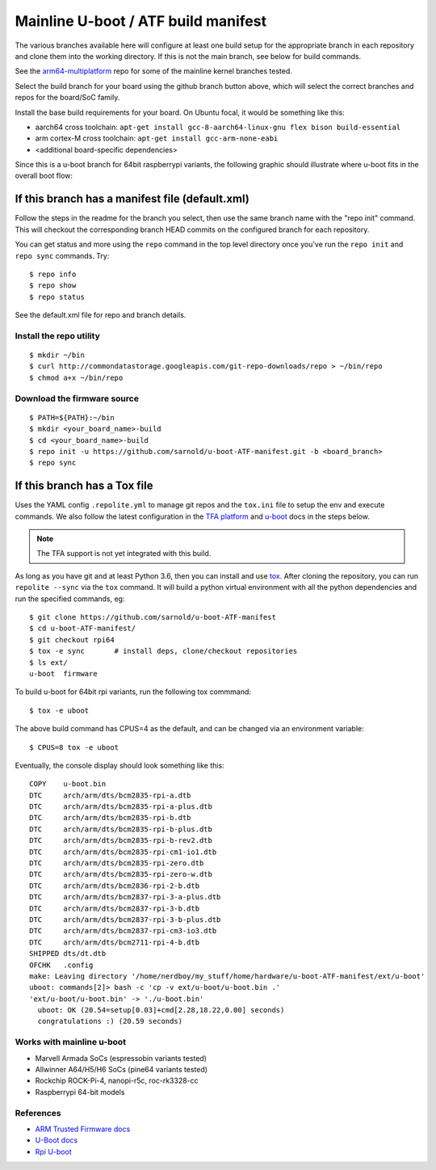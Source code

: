 ======================================
 Mainline U-boot / ATF build manifest
======================================

The various branches available here will configure at least one build setup
for the appropriate branch in each repository and clone them into the working
directory. If this is not the main branch, see below for build commands.

See the `arm64-multiplatform`_ repo for some of the mainline kernel branches
tested.

.. _arm64-multiplatform: https://github.com/sarnold/arm64-multiplatform

Select the build branch for your board using the github branch button above,
which will select the correct branches and repos for the board/SoC family.

Install the base build requirements for your board.  On Ubuntu focal, it
would be something like this:

* aarch64 cross toolchain: ``apt-get install gcc-8-aarch64-linux-gnu flex bison build-essential``
* arm cortex-M cross toolchain: ``apt-get install gcc-arm-none-eabi``
* <additional board-specific dependencies>

Since this is a u-boot branch for 64bit raspberrypi variants, the following
graphic should illustrate where u-boot fits in the overall boot flow:

|bootflow|

If this branch has a manifest file (default.xml)
================================================

Follow the steps in the readme for the branch you select, then use the same branch
name with the "repo init" command.  This will checkout the corresponding
branch HEAD commits on the configured branch for each repository.

You can get status and more using the ``repo`` command in the top level directory
once you've run the ``repo init`` and ``repo sync`` commands.  Try::

  $ repo info
  $ repo show
  $ repo status

See the default.xml file for repo and branch details.

Install the repo utility
------------------------

::

  $ mkdir ~/bin
  $ curl http://commondatastorage.googleapis.com/git-repo-downloads/repo > ~/bin/repo
  $ chmod a+x ~/bin/repo

Download the firmware source
----------------------------

::

  $ PATH=${PATH}:~/bin
  $ mkdir <your_board_name>-build
  $ cd <your_board_name>-build
  $ repo init -u https://github.com/sarnold/u-boot-ATF-manifest.git -b <board_branch>
  $ repo sync


If this branch has a Tox file
=============================

Uses the YAML config ``.repolite.yml`` to manage git repos and the
``tox.ini`` file to setup the env and execute commands. We also follow
the latest configuration in the `TFA platform`_ and `u-boot`_ docs in
the steps below.

.. note:: The TFA support is not yet integrated with this build.

.. _TFA platform: https://trustedfirmware-a.readthedocs.io/en/latest/plat/rpi3.html
.. _u-boot: https://docs.u-boot.org/en/latest/board/broadcom/raspberrypi.html

As long as you have git and at least Python 3.6, then you can install and
use tox_.  After cloning the repository, you can run ``repolite --sync``
via the ``tox`` command.  It will build a python virtual environment with
all the python dependencies and run the specified commands, eg:

::

  $ git clone https://github.com/sarnold/u-boot-ATF-manifest
  $ cd u-boot-ATF-manifest/
  $ git checkout rpi64
  $ tox -e sync       # install deps, clone/checkout repositories
  $ ls ext/
  u-boot  firmware

To build u-boot for 64bit rpi variants, run the following tox commmand::

  $ tox -e uboot

The above build command has CPUS=4 as the default, and can be changed via
an environment variable::

  $ CPUS=8 tox -e uboot

Eventually, the console display should look something like this:

::

    COPY    u-boot.bin
    DTC     arch/arm/dts/bcm2835-rpi-a.dtb
    DTC     arch/arm/dts/bcm2835-rpi-a-plus.dtb
    DTC     arch/arm/dts/bcm2835-rpi-b.dtb
    DTC     arch/arm/dts/bcm2835-rpi-b-plus.dtb
    DTC     arch/arm/dts/bcm2835-rpi-b-rev2.dtb
    DTC     arch/arm/dts/bcm2835-rpi-cm1-io1.dtb
    DTC     arch/arm/dts/bcm2835-rpi-zero.dtb
    DTC     arch/arm/dts/bcm2835-rpi-zero-w.dtb
    DTC     arch/arm/dts/bcm2836-rpi-2-b.dtb
    DTC     arch/arm/dts/bcm2837-rpi-3-a-plus.dtb
    DTC     arch/arm/dts/bcm2837-rpi-3-b.dtb
    DTC     arch/arm/dts/bcm2837-rpi-3-b-plus.dtb
    DTC     arch/arm/dts/bcm2837-rpi-cm3-io3.dtb
    DTC     arch/arm/dts/bcm2711-rpi-4-b.dtb
    SHIPPED dts/dt.dtb
    OFCHK   .config
    make: Leaving directory '/home/nerdboy/my_stuff/home/hardware/u-boot-ATF-manifest/ext/u-boot'
    uboot: commands[2]> bash -c 'cp -v ext/u-boot/u-boot.bin .'
    'ext/u-boot/u-boot.bin' -> './u-boot.bin'
      uboot: OK (20.54=setup[0.03]+cmd[2.28,18.22,0.00] seconds)
      congratulations :) (20.59 seconds)


Works with mainline u-boot
--------------------------

* Marvell Armada SoCs (espressobin variants tested)
* Allwinner A64/H5/H6 SoCs (pine64 variants tested)
* Rockchip ROCK-Pi-4, nanopi-r5c, roc-rk3328-cc
* Raspberrypi 64-bit models


References
----------

* `ARM Trusted Firmware docs`_
* `U-Boot docs`_
* `Rpi U-boot`_


.. _tox: https://github.com/tox-dev/tox
.. _ARM Trusted Firmware docs: https://trustedfirmware-a.readthedocs.io/en/latest/
.. _U-Boot docs: https://u-boot.readthedocs.io/en/latest/
.. _Rpi U-boot: https://elinux.org/RPi_U-Boot

.. |bootflow| image:: https://github.com/mhomran/u-boot-rpi3-b-plus/blob/master/imgs/boot-process.png?raw=true
   :target: https://docs.u-boot.org/en/latest/board/broadcom/raspberrypi.html
   :alt: Boot flow
   :height: 360px
